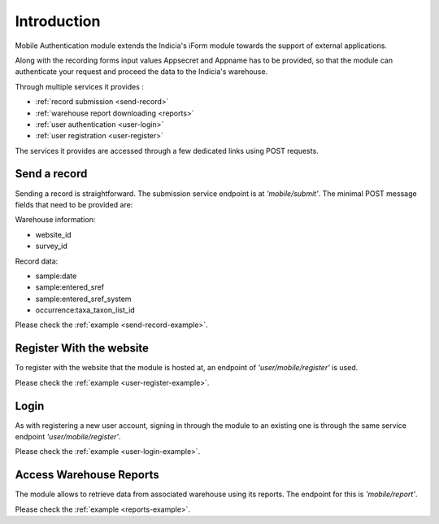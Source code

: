 Introduction
============

Mobile Authentication module extends the Indicia's iForm module towards the support of
external applications.

Along with the recording forms input values Appsecret and Appname has to be provided, so that
the module can authenticate your request and proceed the data to the Indicia's warehouse.

Through multiple services it provides :

- :ref:`record submission <send-record>`
- :ref:`warehouse report downloading <reports>`
- :ref:`user authentication <user-login>`
- :ref:`user registration <user-register>`


The services it provides are accessed through a few dedicated links using
POST requests.

.. _send-record:
Send a record
-------------

Sending a record is straightforward. The submission service endpoint is at *'mobile/submit'*.
The minimal POST message fields that need to be provided are:

Warehouse information:

- website_id
- survey_id

Record data:

- sample:date
- sample:entered_sref
- sample:entered_sref_system
- occurrence:taxa_taxon_list_id

Please check the :ref:`example <send-record-example>`.

.. _user-register:
Register With the website
-------------------------

To register with the website that the module is hosted at, an endpoint of
*'user/mobile/register'* is used.

Please check the :ref:`example <user-register-example>`.

.. _user-login:
Login
-----

As with registering a new user account, signing in through the module to an existing one
is through the same service endpoint *'user/mobile/register'*.

Please check the :ref:`example <user-login-example>`.

.. _reports:
Access Warehouse Reports
------------------------

The module allows to retrieve data from associated warehouse using its reports.
The endpoint for this is  *'mobile/report'*.

Please check the :ref:`example <reports-example>`.